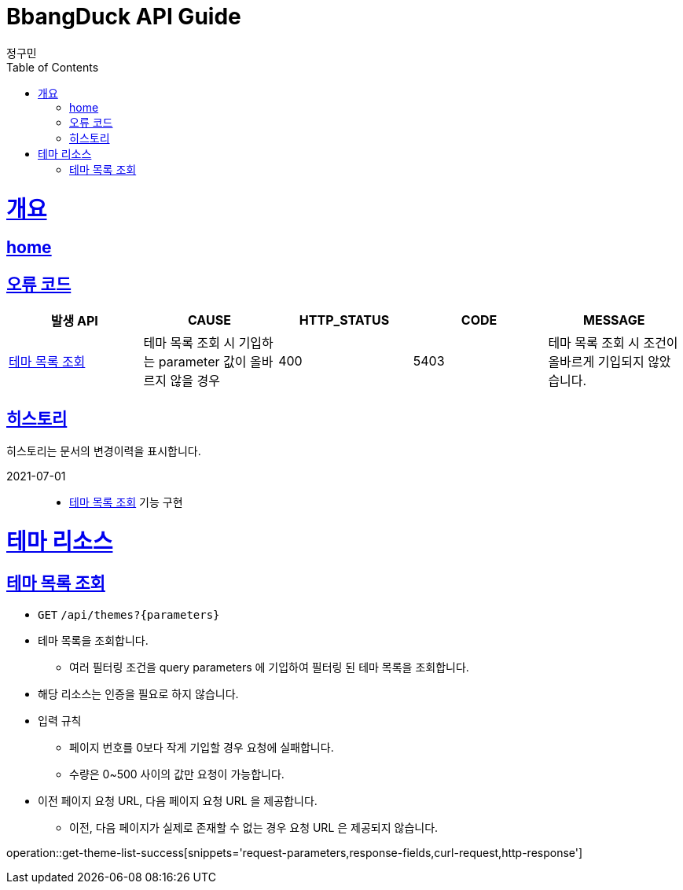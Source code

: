 = BbangDuck API Guide
정구민;
:doctype: book
:icons: font
:source-highlighter: highlightjs
:toc: left
:toclevels: 4
:sectlinks:
:operation-curl-request-title: Example request
:operation-http-response-title: Example response
:docinfo: shared-head

[[overview]]
= 개요
== link:/docs/index.html[home]
== 오류 코드

|===
| 발생 API | CAUSE | HTTP_STATUS |CODE | MESSAGE

| <<resources-get-theme-list>>
| 테마 목록 조회 시 기입하는 parameter 값이 올바르지 않을 경우
| 400
| 5403
| 테마 목록 조회 시 조건이 올바르게 기입되지 않았습니다.

|===

== 히스토리

히스토리는 문서의 변경이력을 표시합니다.

2021-07-01 :::
* <<resources-get-theme-list>> 기능 구현

[[resources-theme]]
= 테마 리소스

[[resources-get-theme-list]]
== 테마 목록 조회

* `GET` `/api/themes?{parameters}`

* 테마 목록을 조회합니다.
    ** 여러 필터링 조건을 query parameters 에 기입하여 필터링 된 테마 목록을 조회합니다.

* 해당 리소스는 인증을 필요로 하지 않습니다.

* 입력 규칙
    ** 페이지 번호를 0보다 작게 기입할 경우 요청에 실패합니다.
    ** 수량은 0~500 사이의 값만 요청이 가능합니다.

* 이전 페이지 요청 URL, 다음 페이지 요청 URL 을 제공합니다.
    ** 이전, 다음 페이지가 실제로 존재할 수 없는 경우 요청 URL 은 제공되지 않습니다.

operation::get-theme-list-success[snippets='request-parameters,response-fields,curl-request,http-response']



